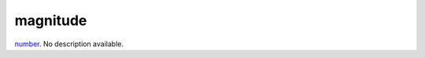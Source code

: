 magnitude
====================================================================================================

`number`_. No description available.

.. _`number`: ../../../lua/type/number.html
